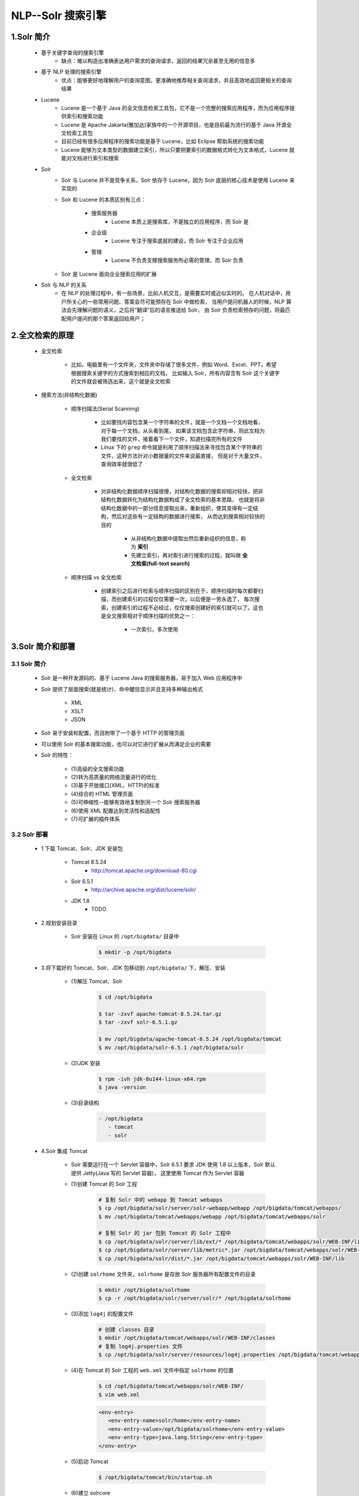
NLP--Solr 搜索引擎
=============================

1.Solr 简介
-----------------------------

   - 基于关键字查询的搜索引擎
      - 缺点：难以构造出准确表达用户需求的查询请求，返回的结果冗余甚至无用的信息多
   - 基于 NLP 处理的搜索引擎
      - 优点：能够更好地理解用户的查询意图，更准确地推荐相关查询请求，并且高效地返回更相关的查询结果
   - Lucene
      - Lucene 是一个基于 Java 的全文信息检索工具包，它不是一个完整的搜索应用程序，而为应用程序提供索引和搜索功能
      - Lucene 是 Apache Jakarta(雅加达)家族中的一个开源项目，也是目前最为流行的基于 Java 开源全文检索工具包
      - 目前已经有很多应用程序的搜索功能是基于 Lucene，比如 Eclipse 帮助系统的搜索功能
      - Lucene 能够为文本类型的数据建立索引，所以只要把要索引的数据格式转化为文本格式，Lucene 就能对文档进行索引和搜索
   - Solr
      - Solr 与 Lucene 并不是竞争关系，Solr 依存于 Lucene，因为 Solr 底层的核心技术是使用 Lucene 来实现的
      - Solr 和 Lucene 的本质区别有三点：

         - 搜索服务器
            - Lucene 本质上是搜索库，不是独立的应用程序，而 Solr 是
         - 企业级
            - Lucene 专注于搜索底层的建设，而 Solr 专注于企业应用
         - 管理
            - Lucene 不负责支撑搜索服务所必需的管理，而 Solr 负责

      - Solr 是 Lucene 面向企业搜索应用的扩展
   - Solr 与 NLP 的关系
      - 在 NLP 的处理过程中，有一些场景，比如人机交互，是需要实时或近似实时的。
        在人机对话中，用户所关心的一些常用问题、答案会尽可能预存在 Solr 中做检索，
        当用户提问机器人的时候，NLP 算法会先理解问题的语义，之后将“翻译”后的语言推送给 Solr，
        由 Solr 负责检索预存的问题，将最匹配用户提问的那个答案返回给用户；

2.全文检索的原理
-----------------------------

   - 全文检索
      
      - 比如，电脑里有一个文件夹，文件夹中存储了很多文件，例如 Word、Excel、PPT，希望根据搜索关键字的方式搜索到相应的文档，
        比如输入 Solr，所有内容含有 Solr 这个关键字的文件就会被筛选出来，这个就是全文检索
   
   - 搜索方法(非结构化数据)
      
      - 顺序扫描法(Serial Scanning)
         
         - 比如要找内容包含某一个字符串的文件，就是一个文档一个文档地看，对于每一个文档，从头看到尾，
           如果该文档包含此字符串，则此文档为我们要找的文件，接着看下一个文件，知道扫描完所有的文件
         - Linux 下的 ``grep`` 命令就是利用了顺序扫描法来寻找包含某个字符串的文件，这种方法针对小数据量的文件来说最直接，
           但是对于大量文件，查询效率就很低了
   
      - 全文检索
         
         - 对非结构化数据顺序扫描很慢，对结构化数据的搜索却相对较快，把非结构化数据转化为结构化数据构成了全文检索的基本思路，
           也就是将非结构化数据中的一部分信息提取出来，重新组织，使其变得有一定结构，然后对这些有一定结构的数据进行搜索，
           从而达到搜索相对较快的目的
           
            - 从非结构化数据中提取出然后重新组织的信息，称为 **索引**
            - 先建立索引，再对索引进行搜索的过程，就叫做 **全文检索(full-text search)**

      - 顺序扫描 vs 全文检索
         
         - 创建索引之后进行检索与顺序扫描的区别在于，顺序扫描时每次都要扫描，而创建索引的过程仅仅需要一次，以后便是一劳永逸了，
           每次搜索，创建索引的过程不必经过，仅仅搜索创建好的索引就可以了。这也是全文搜索相对于顺序扫描的优势之一：
            
            - 一次索引，多次使用

3.Solr 简介和部署
-----------------------------

3.1 Solr 简介
~~~~~~~~~~~~~~~~~~~~~~~~~~~~~

   - Solr 是一种开发源码的、基于 Lucene Java 的搜索服务器，易于加入 Web 应用程序中
   - Solr 提供了层面搜索(就是统计)、命中醒目显示并且支持多种输出格式
      
      - XML
      - XSLT
      - JSON
   
   - Solr 易于安装和配置，而且附带了一个基于 HTTP 的管理页面
   - 可以使用 Solr 的基本搜索功能，也可以对它进行扩展从而满足企业的需要
   - Solr 的特性：
   
      - (1)高级的全文搜索功能
      - (2)转为高质量的网络流量进行的优化
      - (3)基于开放接口(XML、HTTP)的标准
      - (4)综合的 HTML 管理页面
      - (5)可伸缩性--能够有效地复制到另一个 Solr 搜索服务器
      - (6)使用 XML 配置达到灵活性和适配性
      - (7)可扩展的插件体系

3.2 Solr 部署
~~~~~~~~~~~~~~~~~~~~~~~~~~~~~

   - 1.下载 Tomcat、Solr、JDK 安装包
      
      - Tomcat 8.5.24
         - http://tomcat.apache.org/download-80.cgi
      - Solr 6.5.1
         - http://archive.apache.org/dist/lucene/solr/
      - JDK 1.8
         - TODO
   
   - 2.规划安装目录
      
      - Solr 安装在 Linux 的 ``/opt/bigdata/`` 目录中

         .. code-block:: shell

            $ mkdir -p /opt/bigdata

   - 3.将下载好的 Tomcat、Solr、JDK 包移动到 ``/opt/bigdata/`` 下，解压、安装

      - (1)解压 Tomcat、Solr

         .. code-block:: shell

            $ cd /opt/bigdata
            
            $ tar -zxvf apache-tomcat-8.5.24.tar.gz
            $ tar -zxvf solr-6.5.1.gz
            
            $ mv /opt/bigdata/apache-tomcat-8.5.24 /opt/bigdata/tomcat
            $ mv /opt/bigdata/solr-6.5.1 /opt/bigdata/solr
      
      - (2)JDK 安装
         
         .. code-block:: shell
         
            $ rpm -ivh jdk-8u144-linux-x64.rpm
            $ java -version

      - (3)目录结构

         .. code-block:: 

            - /opt/bigdata
               - tomcat
               - solr

   - 4.Solr 集成 Tomcat

      - Solr 需要运行在一个 Servlet 容器中，Solr 6.5.1 要求 JDK 使用 1.8 以上版本，Solr 默认提供 Jetty(Java 写的 Servlet 容器)，
        这里使用 Tomcat 作为 Servlet 容器
      
      - (1)创建 Tomcat 的 Solr 工程

         .. code-block:: shell

            # 复制 Solr 中的 webapp 到 Tomcat webapps
            $ cp /opt/bigdata/solr/server/solr-webapp/webapp /opt/bigdata/tomcat/webapps/
            $ mv /opt/bigdata/tomcat/webapps/webapp /opt/bigdata/tomcat/webapps/solr

            # 复制 Solr 的 jar 包到 Tomcat 的 Solr 工程中
            $ cp /opt/bigdata/solr/server/lib/ext/* /opt/bigdata/tomcat/webapps/solr/WEB-INF/lib
            $ cp /opt/bigdata/solr/server/lib/metric*.jar /opt/bigdata/tomcat/webapps/solr/WEB-INF/lib
            $ cp /opt/bigdata/solr/dist/*.jar /opt/bigdata/tomcat/webapps/solr/WEB-INF/lib
      
      - (2)创建 ``solrhome`` 文件夹，``solrhome`` 是存放 Solr 服务器所有配置文件的目录

         .. code-block:: shell

            $ mkdir /opt/bigdata/solrhome
            $ cp -r /opt/bigdata/solr/server/solr/* /opt/bigdata/solrhome

      - (3)添加 ``log4j`` 的配置文件

         .. code-block:: shell

            # 创建 classes 目录
            $ mkdir /opt/bigdata/tomcat/webapps/solr/WEB-INF/classes
            # 复制 log4j.properties 文件
            $ cp /opt/bigdata/solr/server/resources/log4j.properties /opt/bigdata/tomcat/webapps/solr/WEB-INF/classes
      
      - (4)在 Tomcat 的 Solr 工程的 ``web.xml`` 文件中指定 ``solrhome`` 的位置

         .. code-block:: shell

            $ cd /opt/bigdata/tomcat/webapps/solr/WEB-INF/
            $ vim web.xml
         
         .. code-block:: xml
         
            <env-entry>
               <env-entry-name>solr/home</env-entry-name>
               <env-entry-value>/opt/bigdata/solrhome</env-entry-value>
               <env-entry-type>java.lang.String</env-entry-type>
            </env-entry>

      - (5)启动 Tomcat

         .. code-block:: shell

            $ /opt/bigdata/tomcat/bin/startup.sh

      - (6)建立 solrcore

         .. code-block:: shell

            $ cd /opt/bigdata/solrhome
            $ mkdir my_core
            $ cp /opt/bigdata/solr/server/solr/configsets/sample_techproducts_config/conf /opt/bigdata/solrhome/my_core

         - 访问 Solr 地址

            - http://xxx.xxx.xxx.xxx:8080/solr/index.html

      - (7)访问 Solr 控制台界面主页

         - http://xxx.xxx.xxx.xxx:8000/solr/admin.html
         - 在 Solr 管理控制台界面，添加一个 core

4.Solr 后台管理描述
-----------------------------


5.Solr 管理索引库
-----------------------------


